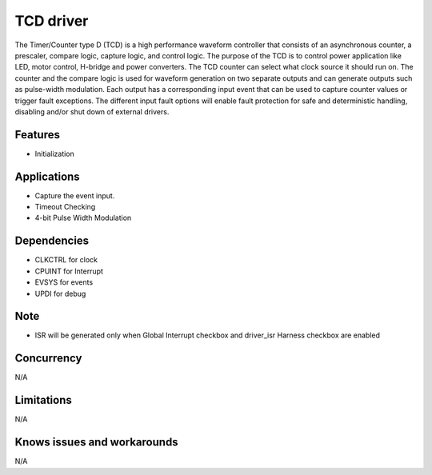 ======================
TCD driver
======================
The Timer/Counter type D (TCD) is a high performance waveform controller that consists of an
asynchronous counter, a prescaler, compare logic, capture logic, and control logic. The purpose of the
TCD is to control power application like LED, motor control, H-bridge and power converters.
The TCD counter can select what clock source it should run on. The counter and the compare logic is
used for waveform generation on two separate outputs and can generate outputs such as pulse-width
modulation. Each output has a corresponding input event that can be used to capture counter values or
trigger fault exceptions. The different input fault options will enable fault protection for safe and
deterministic handling, disabling and/or shut down of external drivers.

Features
--------
* Initialization

Applications
------------
* Capture the event input.
* Timeout Checking
* 4-bit Pulse Width Modulation

Dependencies
------------
* CLKCTRL for clock
* CPUINT for Interrupt
* EVSYS for events
* UPDI for debug

Note
----
* ISR will be generated only when Global Interrupt checkbox and driver_isr Harness checkbox are enabled

Concurrency
-----------
N/A

Limitations
-----------
N/A

Knows issues and workarounds
----------------------------
N/A